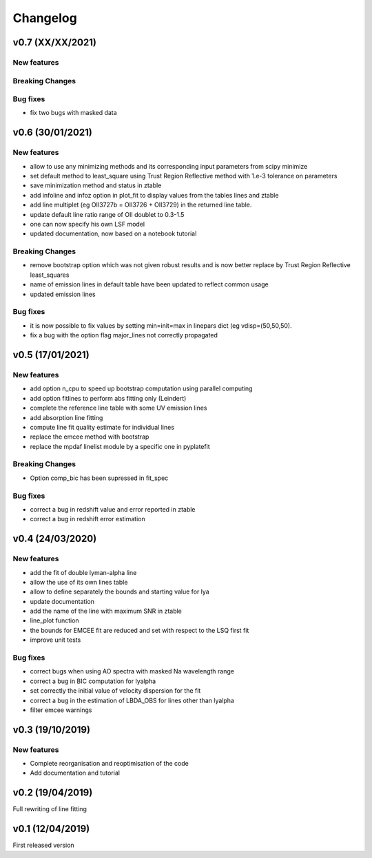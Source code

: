 Changelog
=========
v0.7 (XX/XX/2021)
-----------------

New features
^^^^^^^^^^^^

Breaking Changes
^^^^^^^^^^^^^^^^

Bug fixes
^^^^^^^^^
- fix two bugs with masked data

v0.6 (30/01/2021)
-----------------
New features
^^^^^^^^^^^^
- allow to use any minimizing methods and its corresponding input parameters from scipy minimize
- set default method to least_square using Trust Region Reflective method with 1.e-3 tolerance on parameters
- save minimization method and status in ztable
- add infoline and infoz option in plot_fit to display values from the tables lines and ztable
- add line multiplet (eg OII3727b = OII3726 + OII3729) in the returned line table.
- update default line ratio range of OII doublet to 0.3-1.5
- one can now specify his own LSF model
- updated documentation, now based on a notebook tutorial

Breaking Changes
^^^^^^^^^^^^^^^^
- remove bootstrap option which was not given robust results and is now better replace by Trust Region Reflective least_squares 
- name of emission lines in default table have been updated to reflect common usage
- updated emission lines 

Bug fixes
^^^^^^^^^
- it is now possible to fix values by setting min=init=max in linepars dict (eg vdisp=(50,50,50).
- fix a bug with the option flag major_lines not correctly propagated


v0.5 (17/01/2021)
-----------------
New features
^^^^^^^^^^^^
- add option n_cpu to speed up bootstrap computation using parallel computing
- add option fitlines to perform abs fitting only (Leindert)
- complete the reference line table with some UV emission lines
- add absorption line fitting
- compute line fit quality estimate for individual lines 
- replace the emcee method with bootstrap
- replace the mpdaf linelist module by a specific one in pyplatefit

Breaking Changes
^^^^^^^^^^^^^^^^
- Option comp_bic has been supressed in fit_spec

Bug fixes
^^^^^^^^^
- correct a bug in redshift value and error reported in ztable
- correct a bug in redshift error estimation


v0.4 (24/03/2020)
-----------------
New features
^^^^^^^^^^^^
- add the fit of double lyman-alpha line
- allow the use of its own lines table
- allow to define separately the bounds and starting value for lya
- update documentation 
- add the name of the line with maximum SNR in ztable
- line_plot function 
- the bounds for EMCEE fit are reduced and set with respect to the LSQ first fit
- improve unit tests 


Bug fixes
^^^^^^^^^
- correct bugs when using AO spectra with masked Na wavelength range 
- correct a bug in BIC computation for lyalpha
- set correctly the initial value of velocity dispersion for the fit
- correct a bug in the estimation of LBDA_OBS for lines other than lyalpha
- filter emcee warnings


v0.3 (19/10/2019)
--------------------
New features
^^^^^^^^^^^^
- Complete reorganisation and reoptimisation of the code
- Add documentation and tutorial


v0.2 (19/04/2019)
-----------------

Full rewriting of line fitting


v0.1 (12/04/2019)
-----------------

First released version
